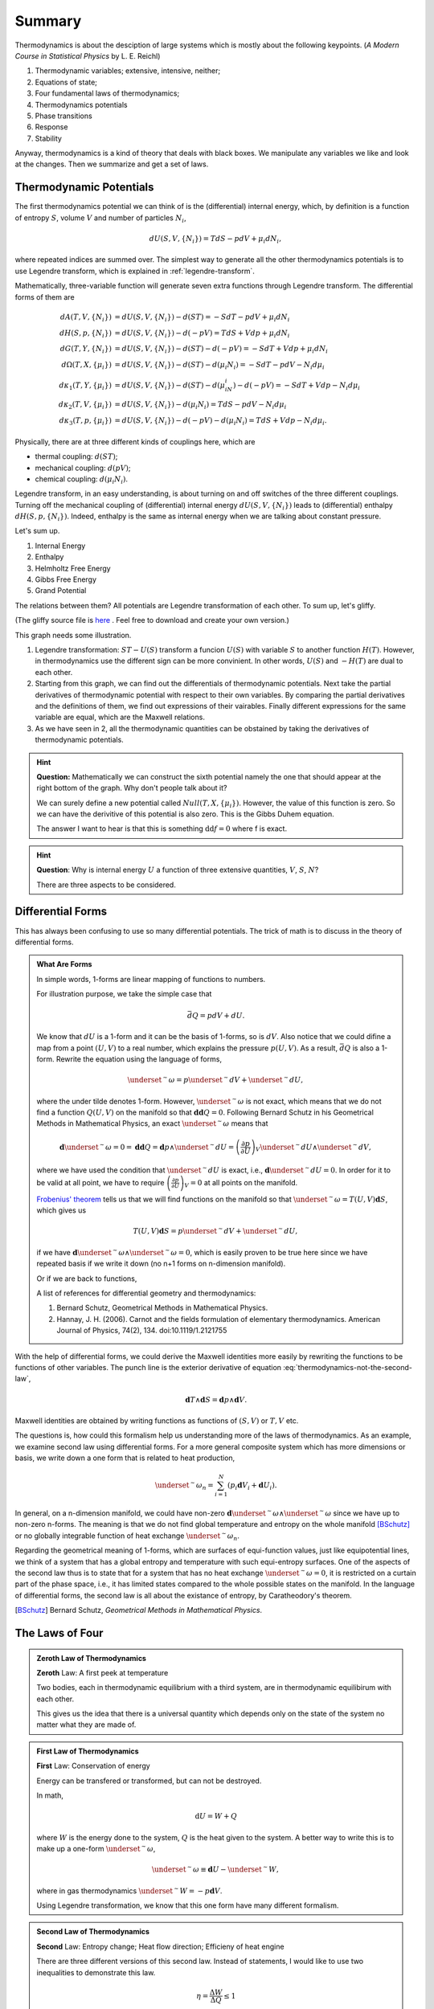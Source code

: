 Summary
************************


Thermodynamics is about the desciption of large systems which is mostly about the following keypoints. (*A Modern Course in Statistical Physics* by L. E. Reichl)

1. Thermodynamic variables; extensive, intensive, neither;
2. Equations of state;
3. Four fundamental laws of thermodynamics;
4. Thermodynamics potentials
5. Phase transitions
6. Response
7. Stability

Anyway, thermodynamics is a kind of theory that deals with black boxes. We manipulate any variables we like and look at the changes. Then we summarize and get a set of laws.




.. index:: Thermodynamic Potentials

.. _thermodynamical-potentials:

Thermodynamic Potentials
==========================================

The first thermodynamics potential we can think of is the (differential) internal energy, which, by definition is a function of entropy :math:`S`, volume :math:`V` and number of particles :math:`N_i`,

.. math::
   d U(S,V,\{N_i\}) = T dS - p dV + \mu_i d N_i,

where repeated indices are summed over. The simplest way to generate all the other thermodynamics potentials is to use Legendre transform, which is explained in :ref:`legendre-transform`.

Mathematically, three-variable function will generate seven extra functions through Legendre transform. The differential forms of them are

.. math::
   dA(T,V,\{N_i\}) & = dU(S,V,\{N_i\}) - d(ST) = - S dT - p dV + \mu_i dN_i\\
   dH(S,p,\{N_i\}) & = dU(S,V,\{N_i\}) - d(-pV) = T dS + V dp + \mu_i dN_i \\
   dG(T,Y,\{N_i\}) & = dU(S,V,\{N_i\}) - d(ST)-d(-pV) = -S dT + V dp + \mu_i dN_i \\
   d\Omega (T,X,\{\mu_i\}) & = dU(S,V,\{N_i\}) - d(ST) - d(\mu_i N_i) = -SdT - pdV - N_i d\mu_i\\
   d\kappa_1(T,Y,\{\mu_i\})& = dU(S,V,\{N_i\}) - d(ST) - d(\mu_iN_i) - d(-pV) = -SdT + V dp - N_i d\mu_i\\
   d\kappa_2(T,V,\{\mu_i\}) & = dU(S,V,\{N_i\}) -  d(\mu_i N_i) = TdS -pdV - N_i d\mu_i \\
   d\kappa_3(T,p,\{\mu_i\}) & = dU(S,V,\{N_i\}) - d(-pV) - d(\mu_i N_i) = TdS + Vdp - N_i d\mu_i.

Physically, there are at three different kinds of couplings here, which are

* thermal coupling: :math:`d(ST)`;
* mechanical coupling: :math:`d(pV)`;
* chemical coupling: :math:`d(\mu_i N_i)`.

Legendre transform, in an easy understanding, is about turning on and off switches of the three different couplings. Turning off the mechanical coupling of (differential) internal energy :math:`dU(S,V,\{N_i\})` leads to (differential) enthalpy :math:`dH(S,p,\{N_i\})`. Indeed, enthalpy is the same as internal energy when we are talking about constant pressure.

Let's sum up.

1. Internal Energy
2. Enthalpy
3. Helmholtz Free Energy
4. Gibbs Free Energy
5. Grand Potential

The relations between them? All potentials are Legendre transformation of each other. To sum up, let's gliffy.

.. image:: images/thermodynamicPotentials.png
   :alt: Thermodynamic Potentials
   :scale: 80%

(The gliffy source file is `here <images/thermodynamicPotentials.gliffy>`_ . Feel free to download and create your own version.)

This graph needs some illustration.

1. Legendre transformation: :math:`ST-U(S)` transform a funcion :math:`U(S)` with variable :math:`S` to another function :math:`H(T)`. However, in thermodynamics use the different sign can be more convinient. In other words, :math:`U(S)` and :math:`-H(T)` are dual to each other.
2. Starting from this graph, we can find out the differentials of thermodynamic potentials. Next take the partial derivatives of thermodynamic potential with respect to their own variables. By comparing the partial derivatives and the definitions of them, we find out expressions of their vairables. Finally different expressions for the same variable are equal, which are the Maxwell relations.
3. As we have seen in 2, all the thermodynamic quantities can be obstained by taking the derivatives of thermodynamic potentials.



.. hint::
   **Question:** Mathematically we can construct the sixth potential namely the one that should appear at the right bottom of the graph. Why don't people talk about it?

   We can surely define a new potential called :math:`Null(T,X,\{\mu_i\})`. However, the value of this function is zero. So we can have the derivitive of this potential is also zero. This is the Gibbs Duhem equation.

   The answer I want to hear is that this is something :math:`\mathrm d\mathrm d f = 0` where f is exact.


.. hint::
   **Question**: Why is internal energy :math:`U` a function of three extensive quantities, :math:`V`, :math:`S`, :math:`N`?

   There are three aspects to be considered.




Differential Forms
=============================

This has always been confusing to use so many differential potentials. The trick of math is to discuss in the theory of differential forms.

.. admonition:: What Are Forms
   :class: note

   In simple words, 1-forms are linear mapping of functions to numbers.

   For illustration purpose, we take the simple case that

   .. math::
      \bar d Q = p dV + dU.

   We know that :math:`dU` is a 1-form and it can be the basis of 1-forms, so is :math:`dV`. Also notice that we could difine a map from a point :math:`(U,V)` to a real number, which explains the pressure :math:`p(U,V)`. As a result, :math:`\bar dQ` is also a 1-form. Rewrite the equation using the language of forms,

   .. math::
      \underset{^\sim}{\omega} = p \underset{^\sim}{dV} + \underset{^\sim}{dU},

   where the under tilde denotes 1-form. However, :math:`\underset{^\sim}{\omega}` is not exact, which means that we do not find a function :math:`Q(U,V)` on the manifold so that :math:`\mathbf{d d }Q = 0`. Following Bernard Schutz in his Geometrical Methods in Mathematical Physics, an exact :math:`\underset{^\sim}{\omega}` means that

   .. math::
      \mathbf{d}\underset{^\sim}{\omega}=0=\mathbf{dd}Q = \mathbf{d}p\wedge \underset{^\sim}{dU}=\left( \frac{\partial p}{\partial U} \right)_V \underset{^\sim}{dU}\wedge \underset{^\sim}{dV},

   where we have used the condition that :math:`\underset{^\sim}{dU}` is exact, i.e., :math:`\mathbf{d}\underset{^\sim}{dU}=0`. In order for it to be valid at all point, we have to require :math:`\left( \frac{\partial p}{\partial U} \right)_V=0` at all points on the manifold.

   `Frobenius' theorem <https://en.wikipedia.org/wiki/Frobenius_theorem_(differential_topology)>`_ tells us that we will find functions on the manifold so that :math:`\underset{^\sim}{\omega}=T(U,V)\mathbf{d}S`, which gives us

   .. math::
      T(U,V)\mathbf{d}S = p \underset{^\sim}{dV} + \underset{^\sim}{dU},

   if we have :math:`\mathbf{d}\underset{^\sim}{\omega} \wedge \underset{^\sim}{\omega}=0`, which is easily proven to be true here since we have repeated basis if we write it down (no n+1 forms on n-dimension manifold).

   Or if we are back to functions,

   .. math::
      T(U,V)\mathbf{d}S = p \mathbf{d}V + \mathbf{d}U.
      :label: thermodynamics-not-the-second-law


   A list of references for differential geometry and thermodynamics:

   1. Bernard Schutz, Geometrical Methods in Mathematical Physics.
   2. Hannay, J. H. (2006). Carnot and the fields formulation of elementary thermodynamics. American Journal of Physics, 74(2), 134. doi:10.1119/1.2121755


With the help of differential forms, we could derive the Maxwell identities more easily by rewriting the functions to be functions of other variables. The punch line is the exterior derivative of equation :eq:`thermodynamics-not-the-second-law`,

.. math::
   \mathbf{d} T \wedge \mathbf{d} S = \mathbf{d} p \wedge \mathbf{d} V.

Maxwell identities are obtained by writing functions as functions of :math:`(S,V)` or :math:`T,V` etc.


The questions is, how could this formalism help us understanding more of the laws of thermodynamics. As an example, we examine second law using differential forms. For a more general composite system which has more dimensions or basis, we write down a one form that is related to heat production,

.. math::
   \underset{^\sim}{\omega}_n = \sum_{i=1}^N \left( p_i \mathbf{d} V_i + \mathbf{d} U_i \right).

In general, on a n-dimension manifold, we could have non-zero :math:`\mathbf{d}\underset{^\sim}{\omega} \wedge \underset{^\sim}{\omega}` since we have up to non-zero n-forms. The meaning is that we do not find global temperature and entropy on the whole manifold [BSchutz]_ or no globally integrable function of heat exchange :math:`\underset{^\sim}{\omega}_n`.

Regarding the geometrical meaning of 1-forms, which are surfaces of equi-function values, just like equipotential lines, we think of a system that has a global entropy and temperature with such equi-entropy surfaces. One of the aspects of the second law thus is to state that for a system that has no heat exchange :math:`\underset{^\sim}{\omega}=0`, it is restricted on a curtain part of the phase space, i.e., it has limited states compared to the whole possible states on the manifold. In the language of differential forms, the second law is all about the existance of entropy, by Caratheodory's theorem.


.. [BSchutz] Bernard Schutz, *Geometrical Methods in Mathematical Physics*.








.. index:: Laws of Thermodynamics

The Laws of Four
========================


.. admonition:: Zeroth Law of Thermodynamics
   :class: admonition-laws

   **Zeroth** Law: A first peek at temperature

   Two bodies, each in thermodynamic equilibrium with a third system, are in thermodynamic equilibirum with each other.

   This gives us the idea that there is a universal quantity which depends only on the state of the system no matter what they are made of.




.. admonition:: First Law of Thermodynamics
   :class: admonition-laws

   **First** Law: Conservation of energy

   Energy can be transfered or transformed, but can not be destroyed.


   In math,

   .. math::
      \mathrm d U  = W + Q

   where :math:`W` is the energy done to the system, :math:`Q` is the heat given to the system. A better way to write this is to make up a one-form :math:`\underset{^\sim}{\omega}`,

   .. math::
      \underset{^\sim}{\omega} \equiv \mathbf d U  - \underset{^\sim}{W},

   where in gas thermodynamics :math:`\underset{^\sim}{W}=-p\mathbf{d}V`.



   Using Legendre transformation, we know that this one form have many different formalism.



.. admonition:: Second Law of Thermodynamics
   :class: admonition-laws

   **Second** Law: Entropy change; Heat flow direction; Efficieny of heat engine

   There are three different versions of this second law. Instead of statements, I would like to use two inequalities to demonstrate this law.

   .. math::
      \eta = \frac{\Delta W}{\Delta Q} \le 1

   For isolated systems,

   .. math::
      \mathrm d S \ge 0

   Combine second law with first law, for reversible systems, :math:`Q = T \mathrm d S`, or :math:`\underset{^\sim}{\omega}=T\mathbf{d}S`, then for ideal gas

   .. math::
      \mathbf  d S = \mathbf d U + p \mathbf d V

   Take the exterior derivative of the whole one-form, and notice that :math:`U` is exact,

   .. math::
      \left(\frac{\partial T}{\partial V}\right)_S \mathbf d V \wedge \mathbf d S = \left( \frac{\partial p}{\partial S}\right)_S \mathbf d S \wedge \mathbf d V

   Clean up this equation we will get one of the Maxwell relations. Use Legendre transformation we can find out all the Maxwell relations.




   .. index:: Second Definition of Temperature
   .. index:: Thermodynamic Temperature

   .. admonition:: Second Definition of Temperature
      :class: hint

      Second definition of temperature comes out of the second law. By thinking of two reversible Carnot heat engines, we find a funtion depends only a parameter which stands for the temperature like thing of the systems. This defines the **thermodynamic temeprature**.


.. admonition:: Third Law of Thermodynamics
   :class: admonition-laws

   **Third** Law: Abosoulte zero; Not an extrapolation; Quantum view

   The difference in entropy between states connected by a reserible process goes to zero in the limit :math:`T\rightarrow 0 K`.

   Due to the asymptotic behavior, one can not get to absolute zero in a finite process.





.. index:: Entropy

The Entropy
================

When talking about entropy, we need to understand the properties of cycles. The most important one is that

.. math::
   \sum_{i=1}^n \frac{Q_i}{T_i} \leq 0

where the equality holds only if the cycle is reversible for the set of processes. In another sense, if we have infinitesimal processes, the equation would have become

.. math::
   \oint \frac{\mathrm d Q}{T} = 0 .

The is an elegent result. It is intuitive that we can build correspondence between one path between two state to any other paths since this is a circle. That being said, the following integral

.. math::
   \int_A^B \frac{\mathrm d Q}{T},

is independent of path on state plane. We imediately define :math:`\int_A^B \frac{\mathrm d Q}{T}` as a new quantity because we really like invariant quantities in physics, i.e.,

.. math::
   S(B) - S(A) = \int_A^B \frac{\mathrm d Q}{T},

which we call entropy (difference). It is very important to realize that entropy is such a quantity that only dependents on the initial and final state and is independent of path. Many significant results can be derived using only the fact that entropy is a function of state.

1. Adiabatic processes on the plane of state never go across each other. Adiabatic lines are isoentropic lines since :math:`\mathrm dS = \frac{\mathrm dQ}{T}` as :math:`\mathrm dQ = 0` gives us :math:`\mathrm dS = 0`. The idea is that at the crossing points of adiabatic lines we would get a branch for entropy which means two entropy for one state.
2. No more than one crossing point of two isothermal lines is possible. To prove it we need to show that entropy is a monotomic equation of :math:`V`.
3. We can extract heat from one source that has the same temperature and transform into work if the isoentropic lines can cross each other which is not true as entropy is quantity of state. Construct a system with a isothermal line intersects two crossing isoentropic lines.
4. We can extract heat from low temperature source to high temperature source without causing any other results if we don't have entropy as a quantity of state.




Irreversiblity
===================


1. some discussion here. :ref:`irreversiblity`


This problem can be understood by thinking of the statistics. Suppose we have a box and N gas molecules inside. We divide it into two parts, left part and right part. At first all the particles are in the L part. As time passing by the molecules will go to the R part.

The question we would ask is what the probablity would be if all the particles comes back to the L part. By calculation we can show that the ratio :math:`R` of number of particles on L part and R part,

.. math::
   R = \frac{N_L}{N-N_R},

will have a high probability to be 0.5, just as fascinating as central limit theorem.








Gas
===================


* Van der Waals gas $\left( p + \frac{a}{V^2} \right) (V - b) = R T$.


Refs & Notes
=====================
